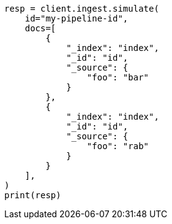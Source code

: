 // This file is autogenerated, DO NOT EDIT
// ingest/apis/simulate-pipeline.asciidoc:150

[source, python]
----
resp = client.ingest.simulate(
    id="my-pipeline-id",
    docs=[
        {
            "_index": "index",
            "_id": "id",
            "_source": {
                "foo": "bar"
            }
        },
        {
            "_index": "index",
            "_id": "id",
            "_source": {
                "foo": "rab"
            }
        }
    ],
)
print(resp)
----
